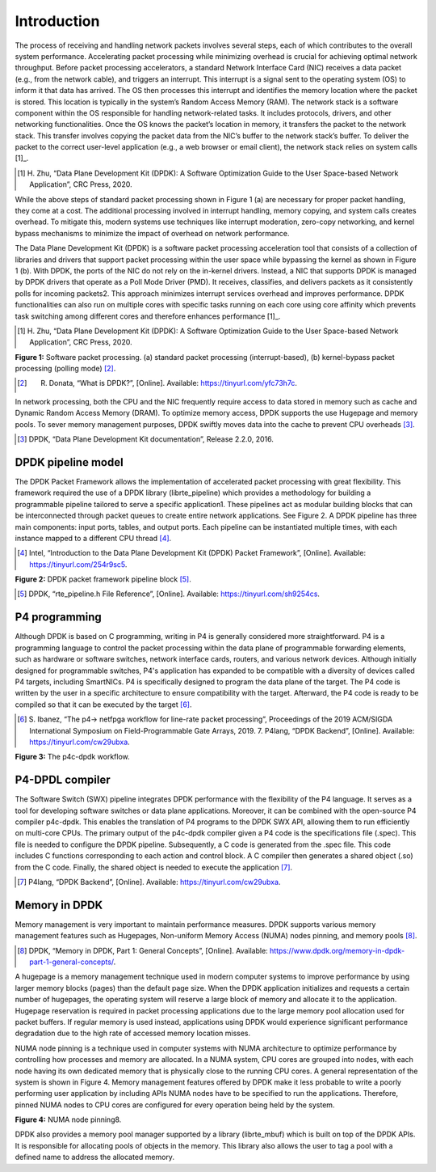 Introduction
============

The process of receiving and handling network packets involves several steps, each of which 
contributes to the overall system performance. Accelerating packet processing while minimizing 
overhead is crucial for achieving optimal network throughput. Before packet processing accelerators, 
a standard Network Interface Card (NIC) receives a data packet (e.g., from the network cable), 
and triggers an interrupt. This interrupt is a signal sent to the operating system (OS) to 
inform it that data has arrived. The OS then processes this interrupt and identifies the memory 
location where the packet is stored. This location is typically in the system’s Random Access Memory 
(RAM). The network stack is a software component within the OS responsible for handling network-related 
tasks. It includes protocols, drivers, and other networking functionalities. Once the OS knows the 
packet’s location in memory, it transfers the packet to the network stack. This transfer involves 
copying the packet data from the NIC’s buffer to the network stack’s buffer. To deliver the 
packet to the correct user-level application (e.g., a web browser or email client), the network 
stack relies on system calls [1]_.

.. [1] H. Zhu, “Data Plane Development Kit (DPDK): A Software Optimization Guide to the User 
   Space-based Network Application”, CRC Press, 2020.

While the above steps of standard packet processing shown in Figure 1 (a) are necessary for 
proper packet handling, they come at a cost. The additional processing involved in interrupt 
handling, memory copying, and system calls creates overhead. To mitigate this, modern systems 
use techniques like interrupt moderation, zero-copy networking, and kernel bypass mechanisms 
to minimize the impact of overhead on network performance.

The Data Plane Development Kit (DPDK) is a software packet processing acceleration tool that 
consists of a collection of libraries and drivers that support packet processing within the 
user space while bypassing the kernel as shown in Figure 1 (b). With DPDK, the ports of the 
NIC do not rely on the in-kernel drivers. Instead, a NIC that supports DPDK is managed by DPDK 
drivers that operate as a Poll Mode Driver (PMD). It receives, classifies, and delivers packets 
as it consistently polls for incoming packets2. This approach minimizes interrupt services 
overhead and improves performance. DPDK functionalities can also run on multiple cores with 
specific tasks running on each core using core affinity which prevents task switching among 
different cores and therefore enhances performance [1]_.

.. [1] H. Zhu, “Data Plane Development Kit (DPDK): A Software Optimization Guide to the User 
   Space-based Network Application”, CRC Press, 2020.

.. image:: images/fig_1.png

**Figure 1:** Software packet processing. (a) standard packet processing (interrupt-based), 
(b) kernel-bypass packet processing (polling mode) [2]_.

.. [2] R. Donata, “What is DPDK?”, [Online]. Available: https://tinyurl.com/yfc73h7c.

In network processing, both the CPU and the NIC frequently require access to data stored in memory 
such as cache and Dynamic Random Access Memory (DRAM). To optimize memory access, DPDK supports 
the use Hugepage and memory pools. To sever memory management purposes, DPDK swiftly moves data 
into the cache to prevent CPU overheads [3]_.

.. [3] DPDK, “Data Plane Development Kit documentation”, Release 2.2.0, 2016.

DPDK pipeline model
~~~~~~~~~~~~~~~~~~~

The DPDK Packet Framework allows the implementation of accelerated packet processing with great 
flexibility. This framework required the use of a DPDK library (librte_pipeline) which provides 
a methodology for building a programmable pipeline tailored to serve a specific application1. 
These pipelines act as modular building blocks that can be interconnected through packet queues 
to create entire network applications. See Figure 2. A DPDK pipeline has three main components: 
input ports, tables, and output ports. Each pipeline can be instantiated multiple times, with 
each instance mapped to a different CPU thread [4]_.

.. [4] Intel, “Introduction to the Data Plane Development Kit (DPDK) Packet Framework”, [Online]. 
   Available: https://tinyurl.com/254r9sc5.

.. image:: images/fig_2.png

**Figure 2:** DPDK packet framework pipeline block [5]_.

.. [5] DPDK, “rte_pipeline.h File Reference”, [Online]. Available: https://tinyurl.com/sh9254cs.
P4 programming
~~~~~~~~~~~~~~

Although DPDK is based on C programming, writing in P4 is generally considered more straightforward. 
P4 is a programming language to control the packet processing within the data plane of programmable 
forwarding elements, such as hardware or software switches, network interface cards, routers, and 
various network devices. Although initially designed for programmable switches, P4's application 
has expanded to be compatible with a diversity of devices called P4 targets, including SmartNICs. 
P4 is specifically designed to program the data plane of the target. The P4 code is written by the 
user in a specific architecture to ensure compatibility with the target. Afterward, the P4 code is 
ready to be compiled so that it can be executed by the target [6]_.

.. [6] S. Ibanez, “The p4-> netfpga workflow for line-rate packet processing”, Proceedings of the 
   2019 ACM/SIGDA International Symposium on Field-Programmable Gate Arrays, 2019. 7. P4lang, 
   “DPDK Backend”, [Online]. Available: https://tinyurl.com/cw29ubxa.

.. image:: images/fig_3.png

**Figure 3:** The p4c-dpdk workflow.

P4-DPDL compiler
~~~~~~~~~~~~~~~~

The Software Switch (SWX) pipeline integrates DPDK performance with the flexibility of the P4 language. 
It serves as a tool for developing software switches or data plane applications. Moreover, it can be 
combined with the open-source P4 compiler p4c-dpdk. This enables the translation of P4 programs to the 
DPDK SWX API, allowing them to run efficiently on multi-core CPUs. The primary output of the p4c-dpdk 
compiler given a P4 code is the specifications file (.spec). This file is needed to configure the DPDK 
pipeline. Subsequently, a C code is generated from the .spec file. This code includes C functions 
corresponding to each action and control block. A C compiler then generates a shared object (.so) from 
the C code. Finally, the shared object is needed to execute the application [7]_.

.. [7] P4lang, “DPDK Backend”, [Online]. Available: https://tinyurl.com/cw29ubxa.

Memory in DPDK
~~~~~~~~~~~~~~

Memory management is very important to maintain performance measures. DPDK supports various memory 
management features such as Hugepages, Non-uniform Memory Access (NUMA) nodes pinning, and memory pools [8]_.

.. [8] DPDK, “Memory in DPDK, Part 1: General Concepts”, [Online]. Available: 
   https://www.dpdk.org/memory-in-dpdk-part-1-general-concepts/.

A hugepage is a memory management technique used in modern computer systems to improve performance by using 
larger memory blocks (pages) than the default page size. When the DPDK application initializes and requests 
a certain number of hugepages, the operating system will reserve a large block of memory and allocate it to 
the application. Hugepage reservation is required in packet processing applications due to the large memory 
pool allocation used for packet buffers. If regular memory is used instead, applications using DPDK would 
experience significant performance degradation due to the high rate of accessed memory location misses.

NUMA node pinning is a technique used in computer systems with NUMA architecture to optimize performance 
by controlling how processes and memory are allocated. In a NUMA system, CPU cores are grouped into nodes, 
with each node having its own dedicated memory that is physically close to the running CPU cores. A general 
representation of the system is shown in Figure 4. Memory management features offered by DPDK make it less 
probable to write a poorly performing user application by including APIs NUMA nodes have to be specified 
to run the applications. Therefore, pinned NUMA nodes to CPU cores are configured for every operation being 
held by the system.

.. image:: images/fig_4.png

**Figure 4:** NUMA node pinning8.

DPDK also provides a memory pool manager supported by a library (librte_mbuf) which is built on top of the 
DPDK APIs. It is responsible for allocating pools of objects in the memory. This library also allows the 
user to tag a pool with a defined name to address the allocated memory.
